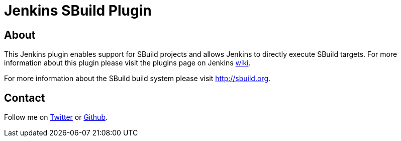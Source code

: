 Jenkins SBuild Plugin
=====================

About
-----

This Jenkins plugin enables support for SBuild projects and allows Jenkins to directly execute SBuild targets.
For more information about this plugin please visit the plugins page on Jenkins http://wiki.jenkins-ci.org/display/JENKINS/SBuild+Plugin[wiki].

For more information about the SBuild build system please visit http://sbuild.org.

Contact
-------

Follow me on https://twitter.com/TobiasRoeser[Twitter] or https://github.com/lefou[Github].
